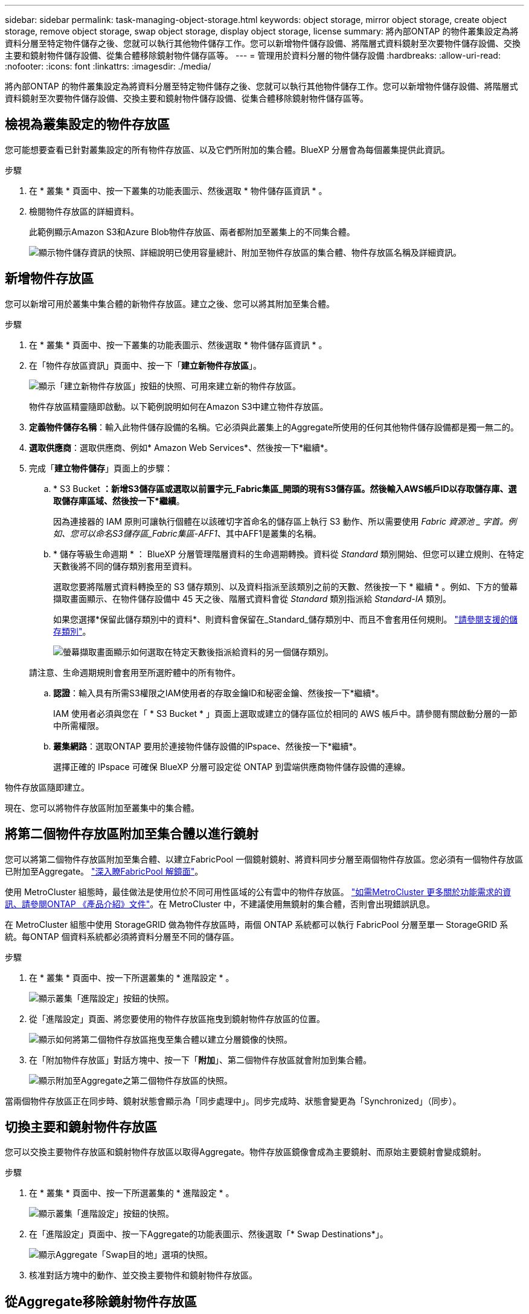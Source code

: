 ---
sidebar: sidebar 
permalink: task-managing-object-storage.html 
keywords: object storage, mirror object storage, create object storage, remove object storage, swap object storage, display object storage, license 
summary: 將內部ONTAP 的物件叢集設定為將資料分層至特定物件儲存之後、您就可以執行其他物件儲存工作。您可以新增物件儲存設備、將階層式資料鏡射至次要物件儲存設備、交換主要和鏡射物件儲存設備、從集合體移除鏡射物件儲存區等。 
---
= 管理用於資料分層的物件儲存設備
:hardbreaks:
:allow-uri-read: 
:nofooter: 
:icons: font
:linkattrs: 
:imagesdir: ./media/


[role="lead"]
將內部ONTAP 的物件叢集設定為將資料分層至特定物件儲存之後、您就可以執行其他物件儲存工作。您可以新增物件儲存設備、將階層式資料鏡射至次要物件儲存設備、交換主要和鏡射物件儲存設備、從集合體移除鏡射物件儲存區等。



== 檢視為叢集設定的物件存放區

您可能想要查看已針對叢集設定的所有物件存放區、以及它們所附加的集合體。BlueXP 分層會為每個叢集提供此資訊。

.步驟
. 在 * 叢集 * 頁面中、按一下叢集的功能表圖示、然後選取 * 物件儲存區資訊 * 。
. 檢閱物件存放區的詳細資料。
+
此範例顯示Amazon S3和Azure Blob物件存放區、兩者都附加至叢集上的不同集合體。

+
image:screenshot_tiering_object_store_view.png["顯示物件儲存資訊的快照、詳細說明已使用容量總計、附加至物件存放區的集合體、物件存放區名稱及詳細資訊。"]





== 新增物件存放區

您可以新增可用於叢集中集合體的新物件存放區。建立之後、您可以將其附加至集合體。

.步驟
. 在 * 叢集 * 頁面中、按一下叢集的功能表圖示、然後選取 * 物件儲存區資訊 * 。
. 在「物件存放區資訊」頁面中、按一下「*建立新物件存放區*」。
+
image:screenshot_tiering_object_store_create_button.png["顯示「建立新物件存放區」按鈕的快照、可用來建立新的物件存放區。"]

+
物件存放區精靈隨即啟動。以下範例說明如何在Amazon S3中建立物件存放區。

. *定義物件儲存名稱*：輸入此物件儲存設備的名稱。它必須與此叢集上的Aggregate所使用的任何其他物件儲存設備都是獨一無二的。
. *選取供應商*：選取供應商、例如* Amazon Web Services*、然後按一下*繼續*。
. 完成「*建立物件儲存*」頁面上的步驟：
+
.. * S3 Bucket *：新增S3儲存區或選取以前置字元_Fabric集區_開頭的現有S3儲存區。然後輸入AWS帳戶ID以存取儲存庫、選取儲存庫區域、然後按一下*繼續*。
+
因為連接器的 IAM 原則可讓執行個體在以該確切字首命名的儲存區上執行 S3 動作、所以需要使用 _Fabric 資源池 _ 字首。例如、您可以命名S3儲存區_Fabric集區-AFF1_、其中AFF1是叢集的名稱。

.. * 儲存等級生命週期 * ： BlueXP 分層管理階層資料的生命週期轉換。資料從 _Standard_ 類別開始、但您可以建立規則、在特定天數後將不同的儲存類別套用至資料。
+
選取您要將階層式資料轉換至的 S3 儲存類別、以及資料指派至該類別之前的天數、然後按一下 * 繼續 * 。例如、下方的螢幕擷取畫面顯示、在物件儲存設備中 45 天之後、階層式資料會從 _Standard_ 類別指派給 _Standard-IA_ 類別。

+
如果您選擇*保留此儲存類別中的資料*、則資料會保留在_Standard_儲存類別中、而且不會套用任何規則。 link:reference-aws-support.html["請參閱支援的儲存類別"^]。

+
image:screenshot_tiering_lifecycle_selection_aws.png["螢幕擷取畫面顯示如何選取在特定天數後指派給資料的另一個儲存類別。"]

+
請注意、生命週期規則會套用至所選貯體中的所有物件。

.. *認證*：輸入具有所需S3權限之IAM使用者的存取金鑰ID和秘密金鑰、然後按一下*繼續*。
+
IAM 使用者必須與您在「 * S3 Bucket * 」頁面上選取或建立的儲存區位於相同的 AWS 帳戶中。請參閱有關啟動分層的一節中所需權限。

.. *叢集網路*：選取ONTAP 要用於連接物件儲存設備的IPspace、然後按一下*繼續*。
+
選擇正確的 IPspace 可確保 BlueXP 分層可設定從 ONTAP 到雲端供應商物件儲存設備的連線。





物件存放區隨即建立。

現在、您可以將物件存放區附加至叢集中的集合體。



== 將第二個物件存放區附加至集合體以進行鏡射

您可以將第二個物件存放區附加至集合體、以建立FabricPool 一個鏡射鏡射、將資料同步分層至兩個物件存放區。您必須有一個物件存放區已附加至Aggregate。 https://docs.netapp.com/us-en/ontap/fabricpool/create-mirror-task.html["深入瞭FabricPool 解鏡面"^]。

使用 MetroCluster 組態時，最佳做法是使用位於不同可用性區域的公有雲中的物件存放區。 https://docs.netapp.com/us-en/ontap/fabricpool/setup-object-stores-mcc-task.html["如需MetroCluster 更多關於功能需求的資訊、請參閱ONTAP 《產品介紹》文件"^]。在 MetroCluster 中，不建議使用無鏡射的集合體，否則會出現錯誤訊息。

在 MetroCluster 組態中使用 StorageGRID 做為物件存放區時，兩個 ONTAP 系統都可以執行 FabricPool 分層至單一 StorageGRID 系統。每ONTAP 個資料系統都必須將資料分層至不同的儲存區。

.步驟
. 在 * 叢集 * 頁面中、按一下所選叢集的 * 進階設定 * 。
+
image:screenshot_tiering_advanced_setup_button.png["顯示叢集「進階設定」按鈕的快照。"]

. 從「進階設定」頁面、將您要使用的物件存放區拖曳到鏡射物件存放區的位置。
+
image:screenshot_tiering_mirror_config.png["顯示如何將第二個物件存放區拖曳至集合體以建立分層鏡像的快照。"]

. 在「附加物件存放區」對話方塊中、按一下「*附加*」、第二個物件存放區就會附加到集合體。
+
image:screenshot_tiering_mirror_config_complete.png["顯示附加至Aggregate之第二個物件存放區的快照。"]



當兩個物件存放區正在同步時、鏡射狀態會顯示為「同步處理中」。同步完成時、狀態會變更為「Synchronized」（同步）。



== 切換主要和鏡射物件存放區

您可以交換主要物件存放區和鏡射物件存放區以取得Aggregate。物件存放區鏡像會成為主要鏡射、而原始主要鏡射會變成鏡射。

.步驟
. 在 * 叢集 * 頁面中、按一下所選叢集的 * 進階設定 * 。
+
image:screenshot_tiering_advanced_setup_button.png["顯示叢集「進階設定」按鈕的快照。"]

. 在「進階設定」頁面中、按一下Aggregate的功能表圖示、然後選取「* Swap Destinations*」。
+
image:screenshot_tiering_mirror_swap.png["顯示Aggregate「Swap目的地」選項的快照。"]

. 核准對話方塊中的動作、並交換主要物件和鏡射物件存放區。




== 從Aggregate移除鏡射物件存放區

如果不再需要複寫到其他物件存放區、您可以移除FabricPool 此鏡射。

.步驟
. 在 * 叢集 * 頁面中、按一下所選叢集的 * 進階設定 * 。
+
image:screenshot_tiering_advanced_setup_button.png["顯示叢集「進階設定」按鈕的快照。"]

. 在「進階設定」頁面中、按一下Aggregate的功能表圖示、然後選取「*取消鏡射物件存放區*」。
+
image:screenshot_tiering_mirror_delete.png["顯示Aggregate之「Unmirror Object Store」（取消鏡射物件存放區）選項的快照。"]



鏡射物件存放區會從Aggregate中移除、而階層式資料將不再複寫。


NOTE: 從MetroCluster 物件庫的組態中移除鏡射物件存放區時、系統會提示您是否也要移除主要物件存放區。您可以選擇將主要物件存放區附加至集合體、或是移除它。



== 將階層式資料移轉至不同的雲端供應商

BlueXP 分層功能可讓您輕鬆將分層資料移轉至不同的雲端供應商。例如、如果您想要從Amazon S3移至Azure Blob、請依照下列順序執行上述步驟：

. 新增Azure Blob物件存放區。
. 將此新物件存放區作為鏡射附加至現有的Aggregate。
. 交換主要和鏡射物件存放區。
. 取消鏡射Amazon S3物件存放區。

